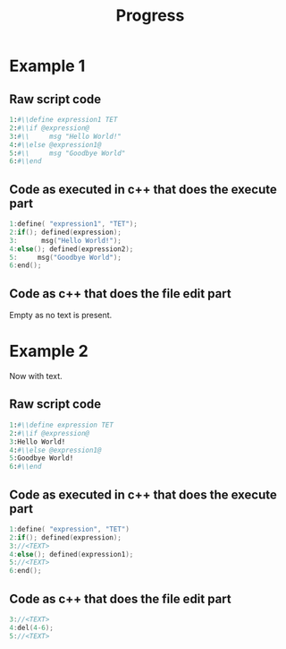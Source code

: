 #+TITLE: Progress
* Example 1
** Raw script code
#+NAME: part1
#+BEGIN_SRC perl
1:#\\define expression1 TET
2:#\\if @expression@ 
3:#\\     msg "Hello World!"
4:#\\else @expression1@
5:#\\     msg "Goodbye World"
6:#\\end
#+END_SRC

** Code as executed in c++ that does the execute part
#+NAME: part2
#+BEGIN_SRC cpp
1:define( "expression1", "TET"); 
2:if(); defined(expression); 
3:      msg("Hello World!");
4:else(); defined(expression2);
5:     msg("Goodbye World");
6:end();
#+END_SRC

** Code as c++ that does the file edit part
Empty as no text is present.

* Example 2
Now with text.
** Raw script code
#+NAME: part1
#+BEGIN_SRC perl
1:#\\define expression TET
2:#\\if @expression@ 
3:Hello World!
4:#\\else @expression1@
5:Goodbye World!
6:#\\end
#+END_SRC
   
** Code as executed in c++ that does the execute part
#+NAME: part2
#+BEGIN_SRC cpp
1:define( "expression", "TET") 
2:if(); defined(expression);
3://<TEXT>
4:else(); defined(expression1);
5://<TEXT>
6:end();
#+END_SRC

** Code as c++ that does the file edit part
#+NAME: part3
#+BEGIN_SRC cpp
3://<TEXT>
4:del(4-6);
5://<TEXT>
#+END_SRC
